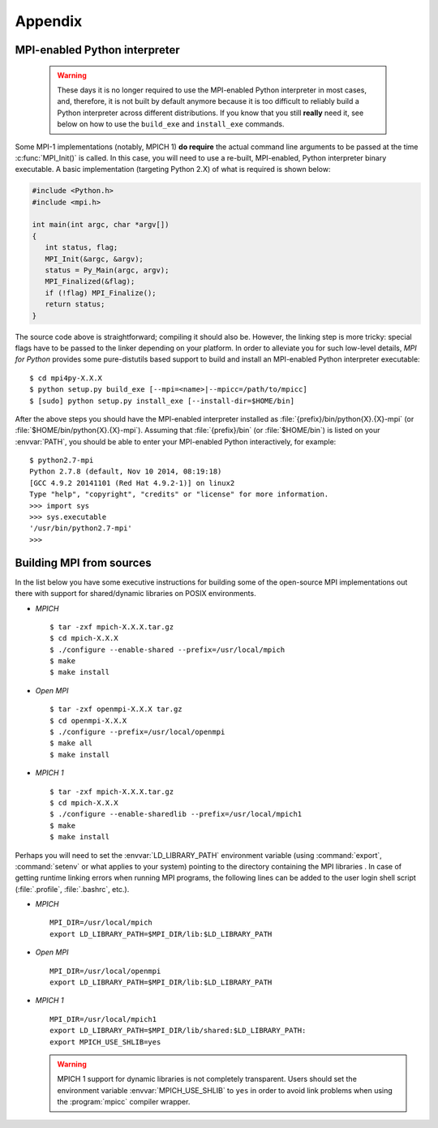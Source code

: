 Appendix
========

.. _python-mpi:

MPI-enabled Python interpreter
------------------------------

  .. warning::

     These days it is no longer required to use the MPI-enabled Python
     interpreter in most cases, and, therefore, it is not built by
     default anymore because it is too difficult to reliably build a
     Python interpreter across different distributions.  If you know
     that you still **really** need it, see below on how to use the
     ``build_exe`` and ``install_exe`` commands.

Some MPI-1 implementations (notably, MPICH 1) **do require** the
actual command line arguments to be passed at the time
:c:func:`MPI_Init()` is called. In this case, you will need to use a
re-built, MPI-enabled, Python interpreter binary executable. A basic
implementation (targeting Python 2.X) of what is required is shown
below:

.. sourcecode:: c

    #include <Python.h>
    #include <mpi.h>

    int main(int argc, char *argv[])
    {
       int status, flag;
       MPI_Init(&argc, &argv);
       status = Py_Main(argc, argv);
       MPI_Finalized(&flag);
       if (!flag) MPI_Finalize();
       return status;
    }

The source code above is straightforward; compiling it should also
be. However, the linking step is more tricky: special flags have to be
passed to the linker depending on your platform. In order to alleviate
you for such low-level details, *MPI for Python* provides some
pure-distutils based support to build and install an MPI-enabled
Python interpreter executable::

    $ cd mpi4py-X.X.X
    $ python setup.py build_exe [--mpi=<name>|--mpicc=/path/to/mpicc]
    $ [sudo] python setup.py install_exe [--install-dir=$HOME/bin]

After the above steps you should have the MPI-enabled interpreter
installed as :file:`{prefix}/bin/python{X}.{X}-mpi` (or
:file:`$HOME/bin/python{X}.{X}-mpi`). Assuming that
:file:`{prefix}/bin` (or :file:`$HOME/bin`) is listed on your
:envvar:`PATH`, you should be able to enter your MPI-enabled Python
interactively, for example::

    $ python2.7-mpi
    Python 2.7.8 (default, Nov 10 2014, 08:19:18)
    [GCC 4.9.2 20141101 (Red Hat 4.9.2-1)] on linux2
    Type "help", "copyright", "credits" or "license" for more information.
    >>> import sys
    >>> sys.executable
    '/usr/bin/python2.7-mpi'
    >>>


.. _building-mpi:


Building MPI from sources
-------------------------

In the list below you have some executive instructions for building
some of the open-source MPI implementations out there with support for
shared/dynamic libraries on POSIX environments.

+ *MPICH* ::

    $ tar -zxf mpich-X.X.X.tar.gz
    $ cd mpich-X.X.X
    $ ./configure --enable-shared --prefix=/usr/local/mpich
    $ make
    $ make install

+ *Open MPI* ::

    $ tar -zxf openmpi-X.X.X tar.gz
    $ cd openmpi-X.X.X
    $ ./configure --prefix=/usr/local/openmpi
    $ make all
    $ make install

+ *MPICH 1* ::

    $ tar -zxf mpich-X.X.X.tar.gz
    $ cd mpich-X.X.X
    $ ./configure --enable-sharedlib --prefix=/usr/local/mpich1
    $ make
    $ make install

Perhaps you will need to set the :envvar:`LD_LIBRARY_PATH`
environment variable (using :command:`export`, :command:`setenv` or
what applies to your system) pointing to the directory containing the
MPI libraries . In case of getting runtime linking errors when running
MPI programs, the following lines can be added to the user login shell
script (:file:`.profile`, :file:`.bashrc`, etc.).

- *MPICH* ::

    MPI_DIR=/usr/local/mpich
    export LD_LIBRARY_PATH=$MPI_DIR/lib:$LD_LIBRARY_PATH

- *Open MPI* ::

    MPI_DIR=/usr/local/openmpi
    export LD_LIBRARY_PATH=$MPI_DIR/lib:$LD_LIBRARY_PATH

- *MPICH 1* ::

    MPI_DIR=/usr/local/mpich1
    export LD_LIBRARY_PATH=$MPI_DIR/lib/shared:$LD_LIBRARY_PATH:
    export MPICH_USE_SHLIB=yes

  .. warning::

     MPICH 1 support for dynamic libraries is not completely
     transparent. Users should set the environment variable
     :envvar:`MPICH_USE_SHLIB` to ``yes`` in order to avoid link
     problems when using the :program:`mpicc` compiler wrapper.
